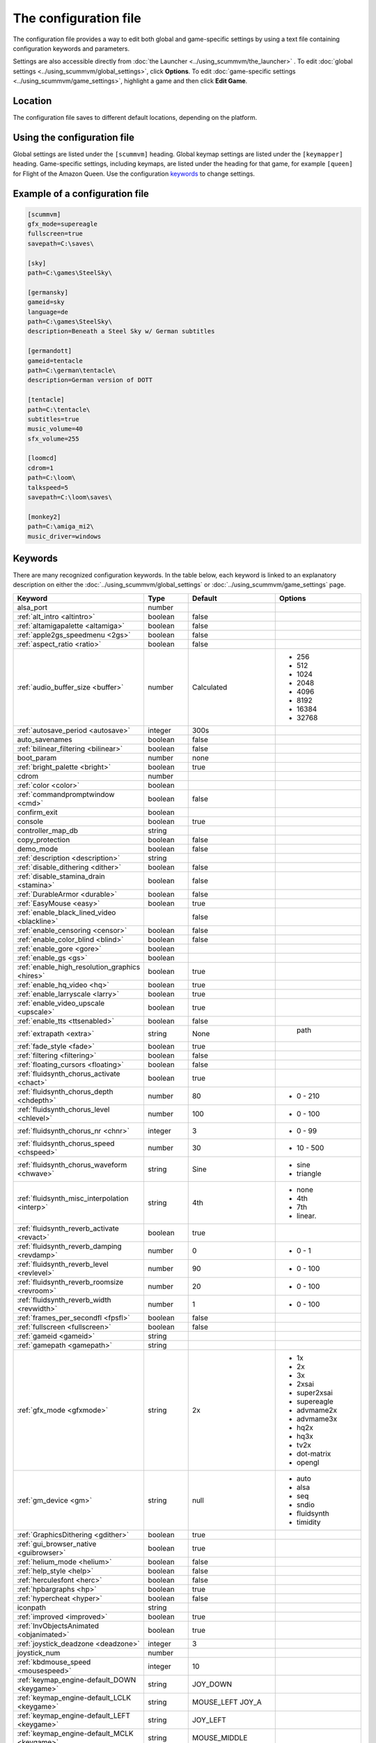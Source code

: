 
=======================
The configuration file
=======================

The configuration file provides a way to edit both global and game-specific settings by using a text file containing configuration keywords and parameters. 

Settings are also accessible directly from :doc:`the Launcher <../using_scummvm/the_launcher>` . To edit :doc:`global settings <../using_scummvm/global_settings>`, click **Options**. To edit :doc:`game-specific settings <../using_scummvm/game_settings>`, highlight a game and then click **Edit Game**.

Location
==========

The configuration file saves to different default locations, depending on the platform. 



.. tabs::

	.. tab:: Mac OSX

		``~/Library/Preferences/ScummVM Preferences``, where ``~`` is your Home directory. To see the Libraries folder you will need to view hidden files.

		Note that if an earlier version of ScummVM was installed on your system, the previous default location of ``~/.scummvmrc`` will be kept.
	
	.. tab:: Windows

		**95/98/ME**: 
		``<windir>\scummvm.ini``

		**Windows NT4**: ``<windir>\Profiles\username\Application Data\ScummVM\scummvm.ini``

		``<windir>`` refers to the Windows directory. Most commonly, this is ``C:\WINDOWS``.
        
		**Windows 2000/XP**: ``\Documents and Settings\username\Application Data\ScummVM\scummvm.ini``

		**Window 7/Vista**: ``\Users\username\AppData\Roaming\ScummVM\scummvm.ini``

		Note that if an earlier version of ScummVM was installed under Windows, the previous default location of ``<windir>\scummvm.ini`` will be kept.

	.. tab:: Linux/Unix

		We follow the XDG Base Directory Specification. This means our configuration can be found in ``$XDG_CONFIG_HOME/scummvm/scummvm.ini``

		If XDG_CONFIG_HOME is not defined or empty, ``~/.config`` will be used, where ``~`` is your Home directory. 
		
		Note that ``.config`` is a hidden directory; to view it use ``ls -a`` on the command line. If you are using a GUI file manager, go to **View > Show Hidden Files**, or use the keyboard shortcut :kbd:`Ctrl + H`.

		If ScummVM was installed using Snap, the configuration file can be found at ``~/snap/scummvm/current/.config/scummvm/scummvm.ini``

	.. tab:: iOS

		``/var/mobile/Library/ScummVM/Preferences`` or ``/Preferences`` for a sandboxed version.

	.. tab:: Other

		``scummvm.ini`` in the ScummVM directory. 

Using the configuration file
==================================

Global settings are listed under the ``[scummvm]`` heading. Global keymap settings are listed under the ``[keymapper]`` heading. Game-specific settings, including keymaps, are listed under the heading for that game, for example ``[queen]`` for Flight of the Amazon Queen. Use the configuration keywords_ to change settings. 


Example of a configuration file
=================================

.. code::

    [scummvm]
    gfx_mode=supereagle
    fullscreen=true
    savepath=C:\saves\

    [sky]
    path=C:\games\SteelSky\

    [germansky]
    gameid=sky
    language=de
    path=C:\games\SteelSky\
    description=Beneath a Steel Sky w/ German subtitles

    [germandott]
    gameid=tentacle
    path=C:\german\tentacle\
    description=German version of DOTT

    [tentacle]
    path=C:\tentacle\
    subtitles=true
    music_volume=40
    sfx_volume=255

    [loomcd]
    cdrom=1
    path=C:\loom\
    talkspeed=5
    savepath=C:\loom\saves\

    [monkey2]
    path=C:\amiga_mi2\
    music_driver=windows


Keywords
===========

There are many recognized configuration keywords. In the table below, each keyword is linked to an explanatory description on either the :doc:`../using_scummvm/global_settings` or :doc:`../using_scummvm/game_settings` page. 

.. csv-table:: 
  	:widths: 25, 25, 15, 35
  	:header-rows: 1 

		Keyword,Type,Default,Options
		alsa_port,number,,
		":ref:`alt_intro <altintro>`",boolean,false,
		":ref:`altamigapalette <altamiga>`",boolean,false,
		":ref:`apple2gs_speedmenu <2gs>`",boolean,false,
		":ref:`aspect_ratio <ratio>`",boolean,false,
		":ref:`audio_buffer_size <buffer>`",number,"Calculated","
	- 256 
	- 512 
	- 1024 
	- 2048 
	- 4096                             
	- 8192 
	- 16384 
	- 32768"
		":ref:`autosave_period <autosave>`", integer, 300s 
		auto_savenames,boolean,false
		":ref:`bilinear_filtering <bilinear>`",boolean,false,
		boot_param,number,none,
		":ref:`bright_palette <bright>`",boolean,true,
		cdrom,number,,
		":ref:`color <color>`",boolean,,
		":ref:`commandpromptwindow <cmd>`",boolean,false,
		confirm_exit,boolean,,
		console,boolean,true,
		controller_map_db,string,,
		copy_protection,boolean,false,
		demo_mode,boolean,false,
		":ref:`description <description>`",string,,
		":ref:`disable_dithering <dither>`",boolean,false,
		":ref:`disable_stamina_drain <stamina>`",boolean,false,
		":ref:`DurableArmor <durable>`",boolean,false,
		":ref:`EasyMouse <easy>`",boolean,true,
		":ref:`enable_black_lined_video <blackline>`",,false,
		":ref:`enable_censoring <censor>`",boolean,false,
		":ref:`enable_color_blind <blind>`",boolean,false,
		":ref:`enable_gore <gore>`",boolean,,
		":ref:`enable_gs <gs>`",boolean,,
		":ref:`enable_high_resolution_graphics <hires>`",boolean,true,
		":ref:`enable_hq_video <hq>`",boolean,true,
		":ref:`enable_larryscale <larry>`",boolean,true,
		":ref:`enable_video_upscale <upscale>`",boolean,true,
		":ref:`enable_tts <ttsenabled>`",boolean,false,
		":ref:`extrapath <extra>`",string,None,"		path"
		":ref:`fade_style <fade>`",boolean,true,
		":ref:`filtering <filtering>`",boolean,false,
		":ref:`floating_cursors <floating>`",boolean,false,
		":ref:`fluidsynth_chorus_activate <chact>`",boolean,true,
		":ref:`fluidsynth_chorus_depth <chdepth>`",number,80,"- 0 - 210"
		":ref:`fluidsynth_chorus_level <chlevel>`",number,100,"- 0 - 100"
		":ref:`fluidsynth_chorus_nr <chnr>`",integer,3,"- 0 - 99"
		":ref:`fluidsynth_chorus_speed <chspeed>`",number,30,"- 10 - 500"
		":ref:`fluidsynth_chorus_waveform <chwave>`",string,Sine," 
	- sine
	- triangle"
		":ref:`fluidsynth_misc_interpolation <interp>`",string,4th,"
	- none
	- 4th
	- 7th
	- linear."
		":ref:`fluidsynth_reverb_activate <revact>`",boolean,true,
		":ref:`fluidsynth_reverb_damping <revdamp>`",number,0,"- 0 - 1"
		":ref:`fluidsynth_reverb_level <revlevel>`",number,90,"- 0 - 100"
		":ref:`fluidsynth_reverb_roomsize <revroom>`",number,20,"- 0 - 100"
		":ref:`fluidsynth_reverb_width <revwidth>`",number,1,"- 0 - 100"
		":ref:`frames_per_secondfl <fpsfl>`",boolean,false,
		":ref:`fullscreen <fullscreen>`",boolean,false,
		":ref:`gameid <gameid>`",string,,
		":ref:`gamepath <gamepath>`",string,,
		":ref:`gfx_mode <gfxmode>`",string,2x,"
	- 1x
	- 2x
	- 3x
	- 2xsai
	- super2xsai
	- supereagle
	- advmame2x
	- advmame3x
	- hq2x
	- hq3x
	- tv2x
	- dot-matrix
	- opengl"
		":ref:`gm_device <gm>`",string,null,"
	- auto
	- alsa
	- seq 
	- sndio
	- fluidsynth 
	- timidity"
		":ref:`GraphicsDithering <gdither>`",boolean,true,
		":ref:`gui_browser_native <guibrowser>`", boolean, true
		":ref:`helium_mode <helium>`",boolean,false,
		":ref:`help_style <help>`",boolean,false,
		":ref:`herculesfont <herc>`",boolean,false,
		":ref:`hpbargraphs <hp>`",boolean,true,
		":ref:`hypercheat <hyper>`",boolean,false,
		iconpath,string,,
		":ref:`improved <improved>`",boolean,true,
		":ref:`InvObjectsAnimated <objanimated>`",boolean,true,
		":ref:`joystick_deadzone <deadzone>`",integer, 3
		joystick_num,number,,
		":ref:`kbdmouse_speed <mousespeed>`", integer, 10
		":ref:`keymap_engine-default_DOWN <keygame>`",string,JOY_DOWN
		":ref:`keymap_engine-default_LCLK <keygame>`",string,MOUSE_LEFT JOY_A
		":ref:`keymap_engine-default_LEFT <keygame>`",string,JOY_LEFT
		":ref:`keymap_engine-default_MCLK <keygame>`",string,MOUSE_MIDDLE
		":ref:`keymap_engine-default_MENU <keygame>`",string,F5 JOY_LEFT_SHOULDER
		":ref:`keymap_engine-default_PAUSE <keygame>`",string,SPACE
		":ref:`keymap_engine-default_PIND <keygame>`",string,
		":ref:`keymap_engine-default_RCLK <keygame>`",string,MOUSE_RIGHT JOY_B
		":ref:`keymap_engine-default_RETURN <keygame>`",string,RETURN
		":ref:`keymap_engine-default_RIGHT <keygame>`",string,JOY_RIGHT
		":ref:`keymap_engine-default_SKIP <keygame>`",string,ESCAPE JOY
		":ref:`keymap_engine-default_SKLI <keygame>`",string,PERIOD JOY_X
		":ref:`keymap_engine-default_UP <keygame>`",string,JOY_UP 
		":ref:`keymap_global_DEBUGGER <keyglobal>`",string,C+A+d 
		":ref:`keymap_global_MENU <keyglobal>`",string,C+F5 JOY_START
		":ref:`keymap_global_MUTE <keyglobal>`",string,C+u 
		":ref:`keymap_global_QUIT <keyglobal>`",string,C+q 
		":ref:`keymap_global_VMOUSEDOWN <keyglobal>`",string,JOY_LEFT_STICK_Y+
		":ref:`keymap_global_VMOUSELEFT <keyglobal>`",string,JOY_LEFT_STICK_X-
		":ref:`keymap_global_VMOUSERIGHT <keyglobal>`",string,JOY_LEFT_STICK_X+
		":ref:`keymap_global_VMOUSESLOW <keyglobal>`",string,JOY_RIGHT_SHOULDER
		":ref:`keymap_global_VMOUSEUP <keyglobal>`",string,JOY_LEFT_STICK_Y-
		":ref:`keymap_gui_CLOS <keyglobal>`",string,ESCAPE JOY_Y
		":ref:`keymap_gui_DOWN <keyglobal>`",string,JOY_DOWN
		":ref:`keymap_gui_INTRCT <keyglobal>`",string,JOY_A
		":ref:`keymap_gui_LEFT <keyglobal>`",string,
		":ref:`keymap_gui_RIGHT <keyglobal>`",string,JOY_RIGHT
		":ref:`keymap_gui_UP <keyglobal>`",string,JOY_UP
		":ref:`keymap_sdl-graphics_ASPT <keyglobal>`",string,C+A+a
		":ref:`keymap_sdl-graphics_CAPT <keyglobal>`",string,C+m
		":ref:`keymap_sdl-graphics_FILT <keyglobal>`",string,C+A+f
		":ref:`keymap_sdl-graphics_FLT1 <keyglobal>`",string,C+A+1 
		":ref:`keymap_sdl-graphics_FLT2 <keyglobal>`",string,C+A+2
		":ref:`keymap_sdl-graphics_FLT3 <keyglobal>`",string,C+A+3 
		":ref:`keymap_sdl-graphics_FLT4 <keyglobal>`",string,C+A+4 
		":ref:`keymap_sdl-graphics_FLT5 <keyglobal>`",string,C+A+5 
		":ref:`keymap_sdl-graphics_FLT6 <keyglobal>`",string, C+A+6
		":ref:`keymap_sdl-graphics_FLT7 <keyglobal>`",string,C+A+7
		":ref:`keymap_sdl-graphics_FLT8 <keyglobal>`",string,C+A+8
		":ref:`keymap_sdl-graphics_FULS <keyglobal>`",string,A+RETURN
		":ref:`keymap_sdl-graphics_SCL- <keyglobal>`",string,C+A+MINUS 
		":ref:`keymap_sdl-graphics_SCL+ <keyglobal>`",string,C+A+PLUS 
		":ref:`keymap_sdl-graphics_SCRS <keyglobal>`",string,A+s 
		":ref:`keymap_sdl-graphics_STCH <keyglobal>`",string,C+A+s 
		":ref:`language <lang>`",string,,
		":ref:`local_server_port <serverport>`",integer,12345,
		":ref:`midi_gain <gain>`",number,,"- 0 - 1000"
		":ref:`mm_nes_classic_palette <classic>`",boolean,false,
		":ref:`monotext <mono>`",boolean,true,
		":ref:`mousebtswap <btswap>`",boolean,false,
		":ref:`mousesupport <support>`",boolean,true,
		":ref:`mt32_device <mt32>`",string,,"
	- auto
	- alsa
	- seq 
	- fluidsynth
	- mt32
	- timidity "
		":ref:`multi_midi <multi>`",boolean,,
		":ref:`music_driver [scummvm] <device>`",string,auto,"	
	- null
	- auto

	- seq (Unix)
	- sndio (Unix)
	- alsa (Unix)
	- CAMD (Amiga)
	- core (Mac)
	- coremidi (Mac - hardware)

	- windows (Windows)

	- fluidsynth 
	- mt32
	- adlib
	- pcspk 
	- pcjr
	- cms
	- timidity
	"
		":ref:`music_driver [game] <gamedevice>`",string, auto, "
	The same options as 
	
	``music_driver in [scummvm]`` 
	
	plus:

	- towns
	- C64
	- pc98
	- segacd
	"
		":ref:`music_volume <music>`",number,,"- 0-256 "
		":ref:`mute <mute>`",boolean,false,
		":ref:`native_fb01 <fb01>`",boolean,false,
		":ref:`native_mt32 <nativemt32>`",boolean,false,
		":ref:`NaughtyMode <naughty>`",boolean,true,
		":ref:`nodelaymillisfl <nodelay>`",boolean,false,
		":ref:`ntsc <ntsc>`",boolean,,
		":ref:`object_labels <labels>`",boolean,true,
		":ref:`opl_driver <opl>`",string,,"
	- auto
	- mame
	- db
	- nuked
	- alsa
	- op2lpt
	- op3lpt "
		":ref:`originalsaveload <osl>`",boolean,false,
		":ref:`output_rate <outputrate>`",number,,"
	Sensible values are:

	- 11025 
	- 22050
	- 44100"
		":ref:`platform <platform>`",string,,
		":ref:`portaits_on, <portraits>`",boolean,true,
		":ref:`prefer_digitalsfx <dsfx>`",boolean,true,
		":ref:`render_mode <render>`",string,,"	
	- hercGreen 
	- hercAmber
	- cga
	- ega
	- vga
	- amiga 
	- fmtowns 
	- pc9821
	- pc9801 
	- 2gs 
	- atari 
	- macintosh "
		":ref:`rootpath <rootpath>`",string,,
		":ref:`savepath <savepath>`",string,,
		save_slot,number,,
		":ref:`scalemakingofvideos <scale>`",boolean,false,
		":ref:`scanlines <scan>`",boolean,false,
		screenshotpath,string,,
		":ref:`shorty <shorty>`",boolean,false,
		":ref:`show_fps <fps>`",boolean,false,
		":ref:`ShowItemCosts <cost>`",boolean,false,
		":ref:`silver_cursors <silver>`",boolean,false,
		":ref:`sitcom <sitcom>`",boolean,false,
		":ref:`skip_support <skip>`",boolean,true,
		":ref:`skiphallofrecordsscenes <skiphall>`",boolean,false,
		":ref:`smooth_scrolling <smooth>`",boolean,true,
		":ref:`speech_mute <speechmute>`",boolean,false,
		":ref:`stretch_mode <stretchmode>`",string,,"
	- center 
	- pixel-perfect 
	- fit 
	- stretch 
	- fit_force_aspect "
		":ref:`studio_audience <studio>`",boolean,true,
		":ref:`subtitles <speechmute>`",boolean,false,
		":ref:`talkspeed <talkspeed>`",number,60,"- 0 - 255 "
		tempo,number,100,"- 50-200"
		":ref:`TextWindowAnimated <textanimated>`",boolean,true,
		":ref:`themepath <themepath>`",string,none,
		":ref:`transparent_windows <transparentwindows>`",boolean,true,
		":ref:`transparentdialogboxes <transparentdialog>`",boolean,false,
		":ref:`tts_enabled <ttsenabled>`",boolean,false,
		":ref:`tts_narrator <ttsnarrator>`",boolean,false,
		":ref:`use_cdaudio <cd>`",boolean,true,
		versioninfo,string,,
		":ref:`window_style <style>`",boolean,true,
		":ref:`windows_cursors <wincursors>`",boolean,false,
		
		
		
		
	
		
		
		
		
		
		
	
		
		
		
		

		
